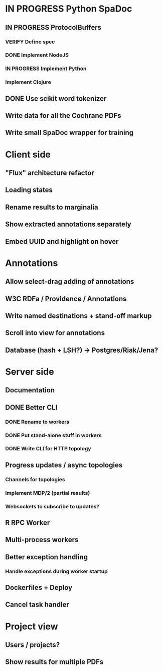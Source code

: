 * IN PROGRESS Python SpaDoc
** IN PROGRESS ProtocolBuffers
*** VERIFY Define spec
*** DONE Implement NodeJS
*** IN PROGRESS Implement Python
*** Implement Clojure
** DONE Use scikit word tokenizer
** Write data for all the Cochrane PDFs
** Write small SpaDoc wrapper for training
* Client side
** "Flux" architecture refactor
** Loading states
** Rename results to marginalia
** Show extracted annotations separately
** Embed UUID and highlight on hover
* Annotations
** Allow select-drag adding of annotations
** W3C RDFa / Providence / Annotations
** Write named destinations + stand-off markup
** Scroll into view for annotations
** Database (hash + LSH?) -> Postgres/Riak/Jena?
* Server side
** Documentation
** DONE Better CLI
*** DONE Rename to workers
*** DONE Put stand-alone stuff in workers
*** DONE Write CLI for HTTP topology
** Progress updates / async topologies
*** Channels for topologies
*** Implement MDP/2 (partial results)
*** Websockets to subscribe to updates?
** R RPC Worker
** Multi-process workers
** Better exception handling
*** Handle exceptions during worker startup
** Dockerfiles + Deploy
** Cancel task handler
* Project view
** Users / projects?
** Show results for multiple PDFs
